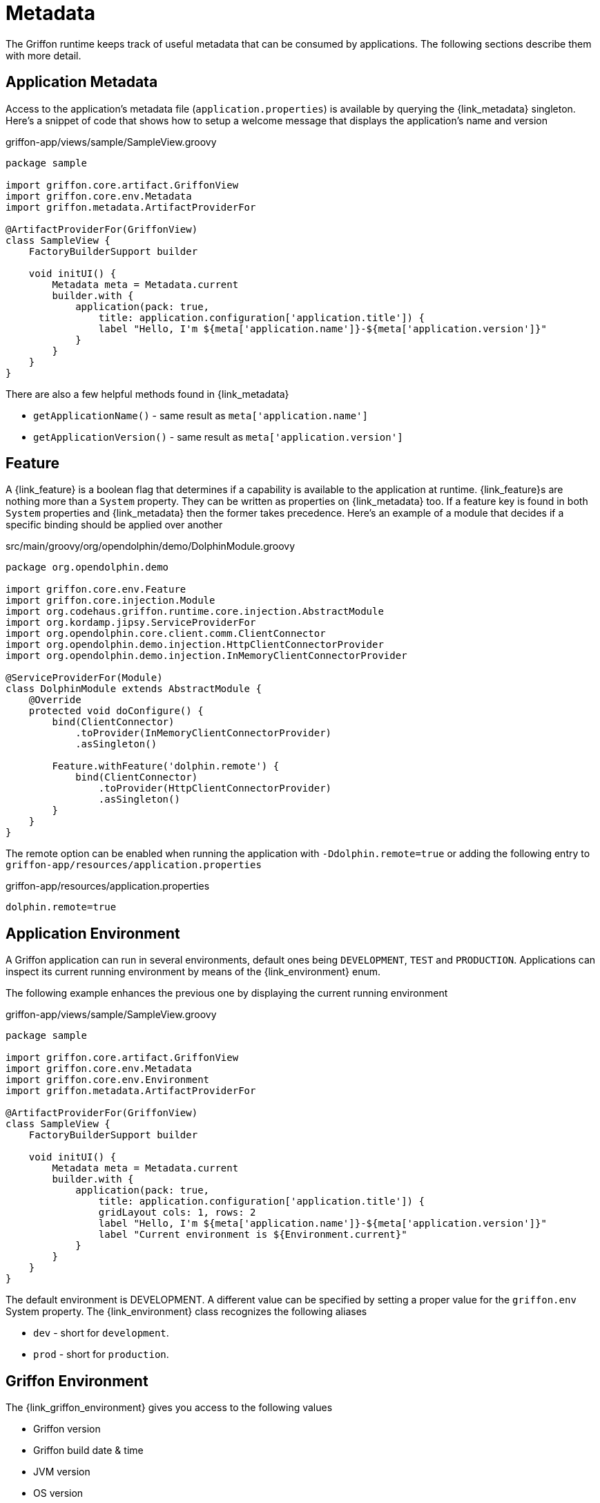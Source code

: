 
[[_overview_metadata]]
= Metadata

The Griffon runtime keeps track of useful metadata that can be consumed by applications.
The following sections describe them with more detail.

[[_overview_metadata_application]]
== Application Metadata

Access to the application's metadata file (`application.properties`) is available by
querying the +{link_metadata}+ singleton. Here's a snippet of code that shows how to
setup a welcome message that displays the application's name and version

.griffon-app/views/sample/SampleView.groovy
[source,groovy,linenums,options="nowrap"]
----
package sample

import griffon.core.artifact.GriffonView
import griffon.core.env.Metadata
import griffon.metadata.ArtifactProviderFor

@ArtifactProviderFor(GriffonView)
class SampleView {
    FactoryBuilderSupport builder

    void initUI() {
        Metadata meta = Metadata.current
        builder.with {
            application(pack: true,
                title: application.configuration['application.title']) {
                label "Hello, I'm ${meta['application.name']}-${meta['application.version']}"
            }
        }
    }
}
----

There are also a few helpful methods found in +{link_metadata}+

* `getApplicationName()` - same result as `meta['application.name']`
* `getApplicationVersion()` - same result as `meta['application.version']`

[[_overview_metadata_feature]]
== Feature

A +{link_feature}+ is a boolean flag that determines if a capability is available to
the application at runtime. ++{link_feature}++s are nothing more than a `System`
property. They can be written as properties on +{link_metadata}+ too. If a feature
key is found in both `System` properties and +{link_metadata}+ then the former
takes precedence. Here's an example of a module that decides if a specific binding
should be applied over another

.src/main/groovy/org/opendolphin/demo/DolphinModule.groovy
[source,groovy,linenums,options="nowrap"]
----
package org.opendolphin.demo

import griffon.core.env.Feature
import griffon.core.injection.Module
import org.codehaus.griffon.runtime.core.injection.AbstractModule
import org.kordamp.jipsy.ServiceProviderFor
import org.opendolphin.core.client.comm.ClientConnector
import org.opendolphin.demo.injection.HttpClientConnectorProvider
import org.opendolphin.demo.injection.InMemoryClientConnectorProvider

@ServiceProviderFor(Module)
class DolphinModule extends AbstractModule {
    @Override
    protected void doConfigure() {
        bind(ClientConnector)
            .toProvider(InMemoryClientConnectorProvider)
            .asSingleton()

        Feature.withFeature('dolphin.remote') {
            bind(ClientConnector)
                .toProvider(HttpClientConnectorProvider)
                .asSingleton()
        }
    }
}
----

The remote option can be enabled when running the application with `-Ddolphin.remote=true`
or adding the following entry to `griffon-app/resources/application.properties`

.griffon-app/resources/application.properties
[source,java,linenums,options="nowrap"]
----
dolphin.remote=true
----

[[_overview_metadata_environment]]
== Application Environment

A Griffon application can run in several environments, default ones being
`DEVELOPMENT`, `TEST` and `PRODUCTION`. Applications can inspect its current running
environment by means of the +{link_environment}+ enum.

The following example enhances the previous one by displaying the current running
environment

.griffon-app/views/sample/SampleView.groovy
[source,groovy,linenums,options="nowrap"]
----
package sample

import griffon.core.artifact.GriffonView
import griffon.core.env.Metadata
import griffon.core.env.Environment
import griffon.metadata.ArtifactProviderFor

@ArtifactProviderFor(GriffonView)
class SampleView {
    FactoryBuilderSupport builder

    void initUI() {
        Metadata meta = Metadata.current
        builder.with {
            application(pack: true,
                title: application.configuration['application.title']) {
                gridLayout cols: 1, rows: 2
                label "Hello, I'm ${meta['application.name']}-${meta['application.version']}"
                label "Current environment is ${Environment.current}"
            }
        }
    }
}
----

The default environment is DEVELOPMENT. A different value can be specified by setting
a proper value for the `griffon.env` System property. The +{link_environment}+ class
recognizes the following aliases

 * `dev` - short for `development`.
 * `prod` - short for `production`.

[[_overview_metadata_griffon_environment]]
== Griffon Environment

The +{link_griffon_environment}+ gives you access to the following values

 * Griffon version
 * Griffon build date & time
 * JVM version
 * OS version

Here's an example displaying all values

.griffon-app/views/sample/SampleView.groovy
[source,groovy,linenums,options="nowrap"]
----
package sample

import griffon.core.artifact.GriffonView
import griffon.core.env.Metadata
import griffon.core.env.Environment
import griffon.metadata.ArtifactProviderFor
import static griffon.core.env.GriffonEnvironment.*

@ArtifactProviderFor(GriffonView)
class SampleView {
    FactoryBuilderSupport builder

    void initUI() {
        Metadata meta = Metadata.current
        builder.with {
            application(pack: true,
                title: application.configuration['application.title']) {
                gridLayout cols: 1, rows: 6
                label "Hello, I'm ${meta['application.name']}-${meta['application.version']}"
                label "Current environment is ${Environment.current}"
                label "Griffon version is ${getGriffonVersion()}"
                label "Build date/time is ${getBuildDateTime()}"
                label "JVM version is ${getJvmVersion()}"
                label "OS version is ${getOsVersion()}"
            }
        }
    }
}
----
